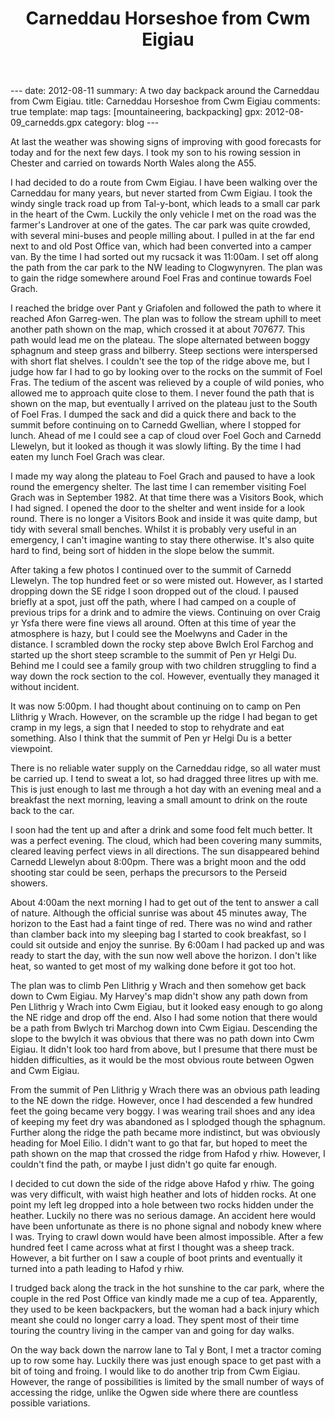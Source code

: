 #+DRAWERS: SETUP NOTES PROPERTIES
#+STARTUP: content indent hidestars
#+TITLE: Carneddau Horseshoe from Cwm Eigiau
#+OPTIONS: H:2 num:nil tags:nil toc:nil timestamps:nil d:nil

#+BEGIN_HTML
---
date: 2012-08-11
summary: A two day backpack around the Carneddau from Cwm Eigiau.
title: Carneddau Horseshoe from Cwm Eigiau
comments: true
template: map
tags: [mountaineering, backpacking]
gpx: 2012-08-09_carnedds.gpx
category: blog
---
#+END_HTML

:NOTES:
OM Post.

A two day trip round the Carneddau starting from Cwm Eigiau. I started
by climbing Foel Fras via steep grassy slopes, as I couldn't find the
path on the ground. Once on the ridge Foel Goch and Carnedd Llewelyn
were covered in mist. However, things improved as I moved along the
ridge. I nipped into the refuge at Foel Grach, my last visit there was
in 1982.

By the time I reached the summit of Carnedd Llewelyn only the top 100ft
or so was misted out. I soon dropped out of the clag as I descended
the SE ridge to Craig yr Ysfa. I climbed up from Bwlch Erol Farchog to
Pen yr Helgi Du. I had started getting cramp in my legs on the last
section, so decided to stop there overnight.

In the evening the cloud cleared and there were extensive views, with
very little haze. There was almost no breeze and I was able to sit
outside the tent in my shirt. It was a perfect night, with bright moon
and the odd shooting star.

On the second day I was up at 4:00am and away by 6:00am. I dropped
down to Bwlych tri Marchog and slogged up to the summit of Pen
Llithrig y Wrach. From here the route back was uncertain. My Harvey's
map didn't show any paths along the NE ridge. However, there was an
obvious footpath leading in the right direction. This was indistinct
in places and very, very boggy. I didn't want to go as far as Moel
Eilio, so decided to cut directly down to Hafod y rhiw. After a few
hundred feet of waist deep heather and a nasty incident when my leg
slipped between to hidden boulders, I found a path which lead me down
to Hafod y rhiw. From there is was a simple plod along the track to
the truck.
:END:

At last the weather was showing signs of improving with good forecasts
for today and for the next few days. I took my son to his
rowing session in Chester and carried on towards North Wales along
the A55.

I had decided to do a route from Cwm Eigiau. I have been walking over
the Carneddau for many years, but never started from Cwm Eigiau. I
took the windy single track road up from Tal-y-bont, which leads to a
small car park in the heart of the Cwm. Luckily the only vehicle I met
on the road was the farmer's Landrover at one of the gates. The car
park was quite crowded, with several mini-buses and people milling
about. I pulled in at the far end next to and old Post Office van,
which had been converted into a camper van. By the time I had sorted
out my rucsack it was 11:00am. I set off along the path from the car
park to the NW leading to Clogwynyren. The plan was to gain the ridge
somewhere around Foel Fras and continue towards Foel Grach.

#+BEGIN_HTML
<div class="photofloatr">
<a class="fancybox-thumb" rel="fancybox-thumb"  title="Wild pony." href="/static/images/2012-08-carned/DSCF2759.JPG"><img
 width="200" alt="Wild pony." title="Wild pony." src="/static/images/2012-08-carned/DSCF2759.JPG" /></a>

</div>
#+END_HTML


I reached the bridge over Pant y Griafolen and followed the path to
where it reached Afon Garreg-wen. The plan was to follow the stream
uphill to meet another path shown on the map, which crossed it at
about 707677. This path would lead me on the plateau. The slope
alternated between boggy sphagnum and steep grass and bilberry. Steep
sections were interspersed with short flat shelves. I couldn't see the
top of the ridge above me, but I judge how far I had to go by looking
over to the rocks on the summit of Foel Fras. The tedium of the ascent
was relieved by a couple of wild ponies, who allowed me to approach
quite close to them. I never found the path that is shown on the map,
but eventually I arrived on the plateau just to the South of Foel
Fras. I dumped the sack and did a quick there and back to the summit
before continuing on to Carnedd Gwellian, where I stopped for
lunch. Ahead of me I could see a cap of cloud over Foel Goch and
Carnedd Llewelyn, but it looked as though it was slowly lifting. By
the time I had eaten my lunch Foel Grach was clear.

#+BEGIN_HTML
<div class="photofloatl">
<a class="fancybox-thumb" rel="fancybox-thumb"  title="Path to Foel Grach." href="/static/images/2012-08-carned/DSCF2765.JPG"><img
 width="200" alt="Path to Foel Grach." title="Path to Foel Grach." src="/static/images/2012-08-carned/DSCF2765.JPG" /></a>

</div>
#+END_HTML


I made my way along the plateau to Foel Grach and paused to have a
look round the emergency shelter. The last time I can remember
visiting Foel Grach was in September 1982. At that time there was a
Visitors Book, which I had signed. I opened the door to the shelter
and went inside for a look round. There is no longer a Visitors Book
and inside it was quite damp, but tidy with several small
benches. Whilst it is probably very useful in an emergency, I can't
imagine wanting to stay there otherwise. It's also quite hard to
find, being sort of hidden in the slope below the summit.

#+BEGIN_HTML
<div class="photofloatr">
<a class="fancybox-thumb" rel="fancybox-thumb"  title="Refuge on Foel Grach." href="/static/images/2012-08-carned/DSCF2768.JPG"><img
 width="200" alt="Refuge on Foel Grach." title="Refuge on Foel Grach." src="/static/images/2012-08-carned/DSCF2768.JPG" /></a>

</div>
#+END_HTML


After taking a few photos I continued over to the summit of Carnedd
Llewelyn. The top hundred feet or so were misted out. However, as I
started dropping down the SE ridge I soon dropped out of the cloud. I
paused briefly at a spot, just off the path, where I had camped on a
couple of previous trips for a drink and to admire the
views. Continuing on over Craig yr Ysfa there were fine views all
around. Often at this time of year the atmosphere is hazy, but I could
see the Moelwyns and Cader in the distance. I scrambled down the rocky
step above Bwlch Erol Farchog and started up the short steep scramble
to the summit of Pen yr Helgi Du. Behind me I could see a family group
with two children struggling to find a way down the rock section to
the col. However, eventually they managed it without incident.

#+BEGIN_HTML
<div class="photofloatl">
<a class="fancybox-thumb" rel="fancybox-thumb"  title="Campsite Pen yr
Helgi Du." href="/static/images/2012-08-carned/DSCF2794.JPG"><img
 width="200" alt="Campsite Pen yr
Helgi Du." title="Campsite Pen yr
Helgi Du." src="/static/images/2012-08-carned/DSCF2794.JPG" /></a>

</div>
#+END_HTML

It was now 5:00pm. I had thought about continuing on to camp on Pen
Llithrig y Wrach. However, on the scramble up the ridge I had began to
get cramp in my legs, a sign that I needed to stop to rehydrate and
eat something. Also I think that the summit of Pen yr Helgi Du is a
better viewpoint.

#+BEGIN_HTML
<div class="photofloatr">
<a class="fancybox-thumb" rel="fancybox-thumb"  title="Evening Light
on Tryfan and the Glyders." href="/static/images/2012-08-carned/DSCF2806.JPG"><img
 width="200" alt="Evening Light
on Tryfan and the Glyders." title="Evening Light
on Tryfan and the Glyders." src="/static/images/2012-08-carned/DSCF2806.JPG" /></a>

</div>
#+END_HTML


There is no reliable water supply on the Carneddau ridge, so all water
must be carried up. I tend to sweat a lot, so had dragged three litres
up with me. This is just enough to last me through a hot day with an
evening meal and a breakfast the next morning, leaving a small amount
to drink on the route back to the car.

#+BEGIN_HTML
<div class="photofloatl">
<a class="fancybox-thumb" rel="fancybox-thumb"  title="Just Before Sunrise." href="/static/images/2012-08-carned/DSCF2817.JPG"><img
 width="200" alt="Just Before Sunrise." title="Just Before Sunrise." src="/static/images/2012-08-carned/DSCF2817.JPG" /></a>

</div>
#+END_HTML


I soon had the tent up and after a drink and some food felt much
better. It was a perfect evening. The cloud, which had been covering
many summits, cleared leaving perfect views in all directions. The sun
disappeared behind Carnedd Llewelyn about 8:00pm. There was a bright moon
and the odd shooting star could be seen, perhaps the precursors to the
Perseid showers.

#+BEGIN_HTML
<div class="photofloatr">
<a class="fancybox-thumb" rel="fancybox-thumb"  title="Here Comes the Sun." href="/static/images/2012-08-carned/DSCF2821.JPG"><img
 width="200" alt="Here Comes the Sun." title="Here Comes the Sun." src="/static/images/2012-08-carned/DSCF2821.JPG" /></a>

</div>
#+END_HTML

About 4:00am the next morning I had to get out of the tent to answer a
call of nature. Although the official sunrise was about 45 minutes
away, The horizon to the East had a faint tinge of red. There was no
wind and rather than clamber back into my sleeping bag I started to
cook breakfast, so I could sit outside and enjoy the sunrise. By
6:00am I had packed up and was ready to start the day, with the sun
now well above the horizon. I don't like heat, so wanted to get most
of my walking done before it got too hot.

#+BEGIN_HTML
<div class="photofloatr">
<a class="fancybox-thumb" rel="fancybox-thumb"  title="Looking East." href="/static/images/2012-08-carned/DSCF2826.JPG"><img
 width="200" alt="Looking East." title="Looking East." src="/static/images/2012-08-carned/DSCF2826.JPG" /></a>

</div>
#+END_HTML


The plan was to climb Pen Llithrig y Wrach and then somehow get back
down to Cwm Eigiau. My Harvey's map didn't show any path down from Pen
Llithrig y Wrach into Cwm Eigiau, but it looked easy enough to go
along the NE ridge and drop off the end. Also I had some notion that
there would be a path from Bwlych tri Marchog  down into Cwm Eigiau. Descending
the slope to the bwylch it was obvious that there was no path down
into Cwm Eigiau. It didn't look too hard from above, but I presume
that there must be hidden difficulties, as it would be the most
obvious route between Ogwen and Cwm Eigiau.

#+BEGIN_HTML
<div class="photofloatl">
<a class="fancybox-thumb" rel="fancybox-thumb"  title="Glyders at Dawn." href="/static/images/2012-08-carned/DSCF2838.JPG"><img
 width="200" alt="Glyders at Dawn." title="Glyders at Dawn." src="/static/images/2012-08-carned/DSCF2838.JPG" /></a>

</div>
#+END_HTML


From the summit of Pen Llithrig y Wrach there was an obvious path
leading to the NE down the ridge. However, once I had descended a few
hundred feet the going became very boggy. I was wearing trail shoes
and any idea of keeping my feet dry was abandoned as I splodged though
the sphagnum. Further along the ridge the path became more indistinct,
but was obviously heading for Moel Eilio. I didn't want to go that
far, but hoped to meet the path shown on the map that crossed the
ridge from Hafod y rhiw. However, I couldn't find the path, or maybe I
just didn't go quite far enough.

#+BEGIN_HTML
<div class="photofloatr">
<a class="fancybox-thumb" rel="fancybox-thumb"  title="Looking Back
Towards Pen Llithrig y Wrach." href="/static/images/2012-08-carned/DSCF2850.JPG"><img
 width="200" alt="Looking Back
Towards Pen Llithrig y Wrach." title="Looking Back
Towards Pen Llithrig y Wrach." src="/static/images/2012-08-carned/DSCF2850.JPG" /></a>

</div>
#+END_HTML


I decided to cut down the side of the ridge above Hafod y rhiw.  The
going was very difficult, with waist high heather and lots of hidden
rocks. At one point my left leg dropped into a hole between two rocks
hidden under the heather. Luckily no there was no serious damage. An
accident here would have been unfortunate as there is no phone signal
and nobody knew where I was. Trying to crawl down would have been
almost impossible. After a few hundred feet I came across what at
first I thought was a sheep track. However, a bit further on I saw a
couple of boot prints and eventually it turned into a path leading to
Hafod y rhiw.

I trudged back along the track in the hot sunshine to the car park,
where the couple in the red Post Office van kindly made me a cup of
tea. Apparently, they used to be keen backpackers, but the woman had a
back injury which meant she could no longer carry a load. They spent
most of their time touring the country living in the camper van and
going for day walks.

#+BEGIN_HTML
<div class="photofloatl">
<a class="fancybox-thumb" rel="fancybox-thumb"  title="Pen Llithrig y
Wrach and Pen yr Helgi Du from Cwm Eigiau." href="/static/images/2012-08-carned/DSCF2857.JPG"><img
 width="200" alt="Pen Llithrig y
Wrach and Pen yr Helgi Du from Cwm Eigiau." title="Pen Llithrig y
Wrach and Pen yr Helgi Du from Cwm Eigiau." src="/static/images/2012-08-carned/DSCF2857.JPG" /></a>

</div>
#+END_HTML

On the way back down the narrow lane to Tal y Bont, I met a tractor
coming up to row some hay. Luckily there was just enough space to get
past with a bit of toing and froing. I would like to do another trip
from Cwm Eigiau. However, the range of possibilities is limited by the
small number of ways of accessing the ridge, unlike the Ogwen side
where there are countless possible variations.
